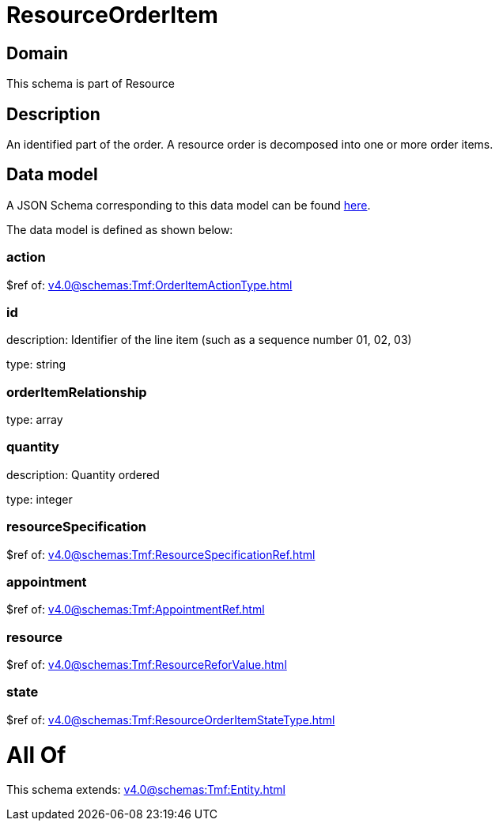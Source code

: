 = ResourceOrderItem

[#domain]
== Domain

This schema is part of Resource

[#description]
== Description

An identified part of the order. A resource order is decomposed into one or more order items.


[#data_model]
== Data model

A JSON Schema corresponding to this data model can be found https://tmforum.org[here].

The data model is defined as shown below:


=== action
$ref of: xref:v4.0@schemas:Tmf:OrderItemActionType.adoc[]


=== id
description: Identifier of the line item (such as a sequence number 01, 02, 03)

type: string


=== orderItemRelationship
type: array


=== quantity
description: Quantity ordered

type: integer


=== resourceSpecification
$ref of: xref:v4.0@schemas:Tmf:ResourceSpecificationRef.adoc[]


=== appointment
$ref of: xref:v4.0@schemas:Tmf:AppointmentRef.adoc[]


=== resource
$ref of: xref:v4.0@schemas:Tmf:ResourceReforValue.adoc[]


=== state
$ref of: xref:v4.0@schemas:Tmf:ResourceOrderItemStateType.adoc[]


= All Of 
This schema extends: xref:v4.0@schemas:Tmf:Entity.adoc[]
